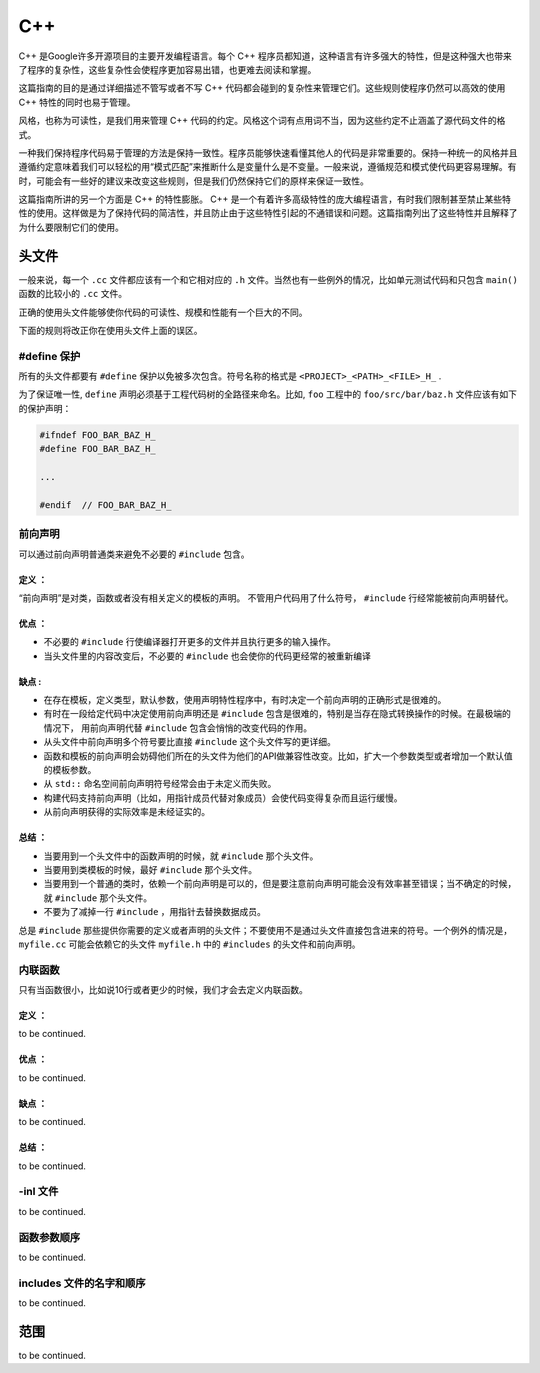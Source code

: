 C++
=====

C++ 是Google许多开源项目的主要开发编程语言。每个 C++ 程序员都知道，这种语言有许多强大的特性，但是这种强大也带来了程序的复杂性，这些复杂性会使程序更加容易出错，也更难去阅读和掌握。

这篇指南的目的是通过详细描述不管写或者不写 C++ 代码都会碰到的复杂性来管理它们。这些规则使程序仍然可以高效的使用 C++ 特性的同时也易于管理。

风格，也称为可读性，是我们用来管理 C++ 代码的约定。风格这个词有点用词不当，因为这些约定不止涵盖了源代码文件的格式。

一种我们保持程序代码易于管理的方法是保持一致性。程序员能够快速看懂其他人的代码是非常重要的。保持一种统一的风格并且遵循约定意味着我们可以轻松的用“模式匹配”来推断什么是变量什么是不变量。一般来说，遵循规范和模式使代码更容易理解。有时，可能会有一些好的建议来改变这些规则，但是我们仍然保持它们的原样来保证一致性。

这篇指南所讲的另一个方面是 C++ 的特性膨胀。 C++ 是一个有着许多高级特性的庞大编程语言，有时我们限制甚至禁止某些特性的使用。这样做是为了保持代码的简洁性，并且防止由于这些特性引起的不通错误和问题。这篇指南列出了这些特性并且解释了为什么要限制它们的使用。


头文件
------

一般来说，每一个 ``.cc`` 文件都应该有一个和它相对应的 ``.h`` 文件。当然也有一些例外的情况，比如单元测试代码和只包含 ``main()`` 函数的比较小的 ``.cc`` 文件。

正确的使用头文件能够使你代码的可读性、规模和性能有一个巨大的不同。

下面的规则将改正你在使用头文件上面的误区。

#define 保护 
`````````````````

所有的头文件都要有 ``#define`` 保护以免被多次包含。符号名称的格式是 ``<PROJECT>_<PATH>_<FILE>_H_`` .

为了保证唯一性, ``define`` 声明必须基于工程代码树的全路径来命名。比如, ``foo`` 工程中的 ``foo/src/bar/baz.h`` 文件应该有如下的保护声明：

.. code-block:: c

    #ifndef FOO_BAR_BAZ_H_
    #define FOO_BAR_BAZ_H_

    ...

    #endif  // FOO_BAR_BAZ_H_


前向声明
``````````

可以通过前向声明普通类来避免不必要的 ``#include`` 包含。

定义 ：
""""""""""

“前向声明”是对类，函数或者没有相关定义的模板的声明。 不管用户代码用了什么符号， ``#include`` 行经常能被前向声明替代。

优点 ：
"""""""""""

* 不必要的 ``#include`` 行使编译器打开更多的文件并且执行更多的输入操作。
* 当头文件里的内容改变后，不必要的 ``#include`` 也会使你的代码更经常的被重新编译

缺点 :
"""""""""

* 在存在模板，定义类型，默认参数，使用声明特性程序中，有时决定一个前向声明的正确形式是很难的。
* 有时在一段给定代码中决定使用前向声明还是 ``#include`` 包含是很难的，特别是当存在隐式转换操作的时候。在最极端的情况下， 用前向声明代替 ``#include`` 包含会悄悄的改变代码的作用。
* 从头文件中前向声明多个符号要比直接 ``#include`` 这个头文件写的更详细。
* 函数和模板的前向声明会妨碍他们所在的头文件为他们的API做兼容性改变。比如，扩大一个参数类型或者增加一个默认值的模板参数。
* 从 ``std::`` 命名空间前向声明符号经常会由于未定义而失败。
* 构建代码支持前向声明（比如，用指针成员代替对象成员）会使代码变得复杂而且运行缓慢。
* 从前向声明获得的实际效率是未经证实的。

总结 ：
""""""""""

* 当要用到一个头文件中的函数声明的时候，就 ``#include`` 那个头文件。
* 当要用到类模板的时候，最好 ``#include`` 那个头文件。
* 当要用到一个普通的类时，依赖一个前向声明是可以的，但是要注意前向声明可能会没有效率甚至错误；当不确定的时候，就 ``#include`` 那个头文件。
* 不要为了减掉一行 ``#include`` ，用指针去替换数据成员。

总是 ``#include`` 那些提供你需要的定义或者声明的头文件；不要使用不是通过头文件直接包含进来的符号。一个例外的情况是， ``myfile.cc`` 可能会依赖它的头文件 ``myfile.h`` 中的 ``#includes`` 的头文件和前向声明。


内联函数
`````````

只有当函数很小，比如说10行或者更少的时候，我们才会去定义内联函数。

定义 ：
"""""""""

to be continued.

优点 ：
""""""""""

to be continued.

缺点 ：
"""""""""

to be continued.

总结 ：
"""""""""

to be continued.

-inl 文件 
`````````````

to be continued.

函数参数顺序
``````````````

to be continued.

includes 文件的名字和顺序
``````````````````````````

to be continued.

范围
-------

to be continued.

